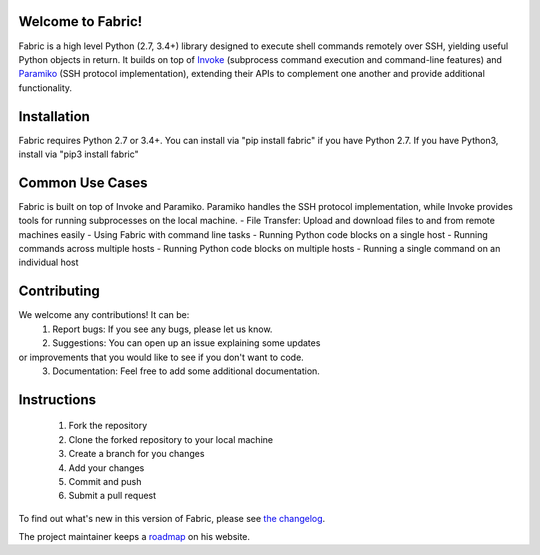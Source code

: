 |version| |python| |license| |ci| |coverage|

.. |version| image:: https://img.shields.io/pypi/v/fabric
    :target: https://pypi.org/project/fabric/
    :alt: PyPI - Package Version
.. |python| image:: https://img.shields.io/pypi/pyversions/fabric
    :target: https://pypi.org/project/fabric/
    :alt: PyPI - Python Version
.. |license| image:: https://img.shields.io/pypi/l/fabric
    :target: https://github.com/fabric/fabric/blob/main/LICENSE
    :alt: PyPI - License
.. |ci| image:: https://img.shields.io/circleci/build/github/fabric/fabric/main
    :target: https://app.circleci.com/pipelines/github/fabric/fabric
    :alt: CircleCI
.. |coverage| image:: https://img.shields.io/codecov/c/gh/fabric/fabric
    :target: https://app.codecov.io/gh/fabric/fabric
    :alt: Codecov

Welcome to Fabric!
==================

Fabric is a high level Python (2.7, 3.4+) library designed to execute shell
commands remotely over SSH, yielding useful Python objects in return. It builds
on top of `Invoke <https://pyinvoke.org>`_ (subprocess command execution and
command-line features) and `Paramiko <https://paramiko.org>`_ (SSH protocol
implementation), extending their APIs to complement one another and provide
additional functionality.

Installation
============
Fabric requires Python 2.7 or 3.4+. 
You can install via "pip install fabric" if you have Python 2.7. 
If you have Python3, install via "pip3 install fabric" 

Common Use Cases
================ 
Fabric is built on top of Invoke and Paramiko. Paramiko handles the SSH 
protocol implementation, while Invoke provides tools for running 
subprocesses on the local machine. 
- File Transfer: Upload and download files to and from remote machines 
easily 
- Using Fabric with command line tasks 
- Running Python code blocks on a single host
- Running commands across multiple hosts 
- Running Python code blocks on multiple hosts 
- Running a single command on an individual host   

Contributing
============
We welcome any contributions! It can be:
 1. Report bugs: If you see any bugs, please let us know. 
 2. Suggestions: You can open up an issue explaining some updates 
or improvements that you would like to see if you don't want to code. 
 3. Documentation: Feel free to add some additional documentation. 

Instructions
============
 1. Fork the repository  
 2. Clone the forked repository to your local machine
 3. Create a branch for you changes
 4. Add your changes 
 5. Commit and push 
 6. Submit a pull request 

To find out what's new in this version of Fabric, please see `the changelog
<https://fabfile.org/changelog.html#{}>`_.

The project maintainer keeps a `roadmap
<https://bitprophet.org/projects#roadmap>`_ on his website.
